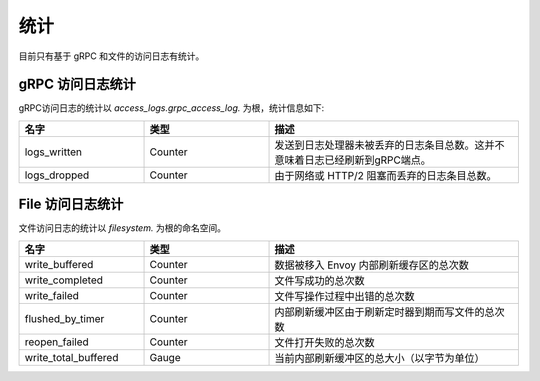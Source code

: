 .. _config_access_log_stats:

统计
==========

目前只有基于 gRPC 和文件的访问日志有统计。

gRPC 访问日志统计
--------------------------

gRPC访问日志的统计以 *access_logs.grpc_access_log.* 为根，统计信息如下:

.. csv-table::
   :header: 名字, 类型, 描述
   :widths: 1, 1, 2

   logs_written, Counter, 发送到日志处理器未被丢弃的日志条目总数。这并不意味着日志已经刷新到gRPC端点。
   logs_dropped, Counter, 由于网络或 HTTP/2 阻塞而丢弃的日志条目总数。


File 访问日志统计
--------------------------

文件访问日志的统计以 *filesystem.* 为根的命名空间。

.. csv-table::
  :header: 名字, 类型, 描述
  :widths: 1, 1, 2

  write_buffered, Counter, 数据被移入 Envoy 内部刷新缓存区的总次数
  write_completed, Counter, 文件写成功的总次数
  write_failed, Counter, 文件写操作过程中出错的总次数
  flushed_by_timer, Counter, 内部刷新缓冲区由于刷新定时器到期而写文件的总次数
  reopen_failed, Counter, 文件打开失败的总次数
  write_total_buffered, Gauge, 当前内部刷新缓冲区的总大小（以字节为单位）
